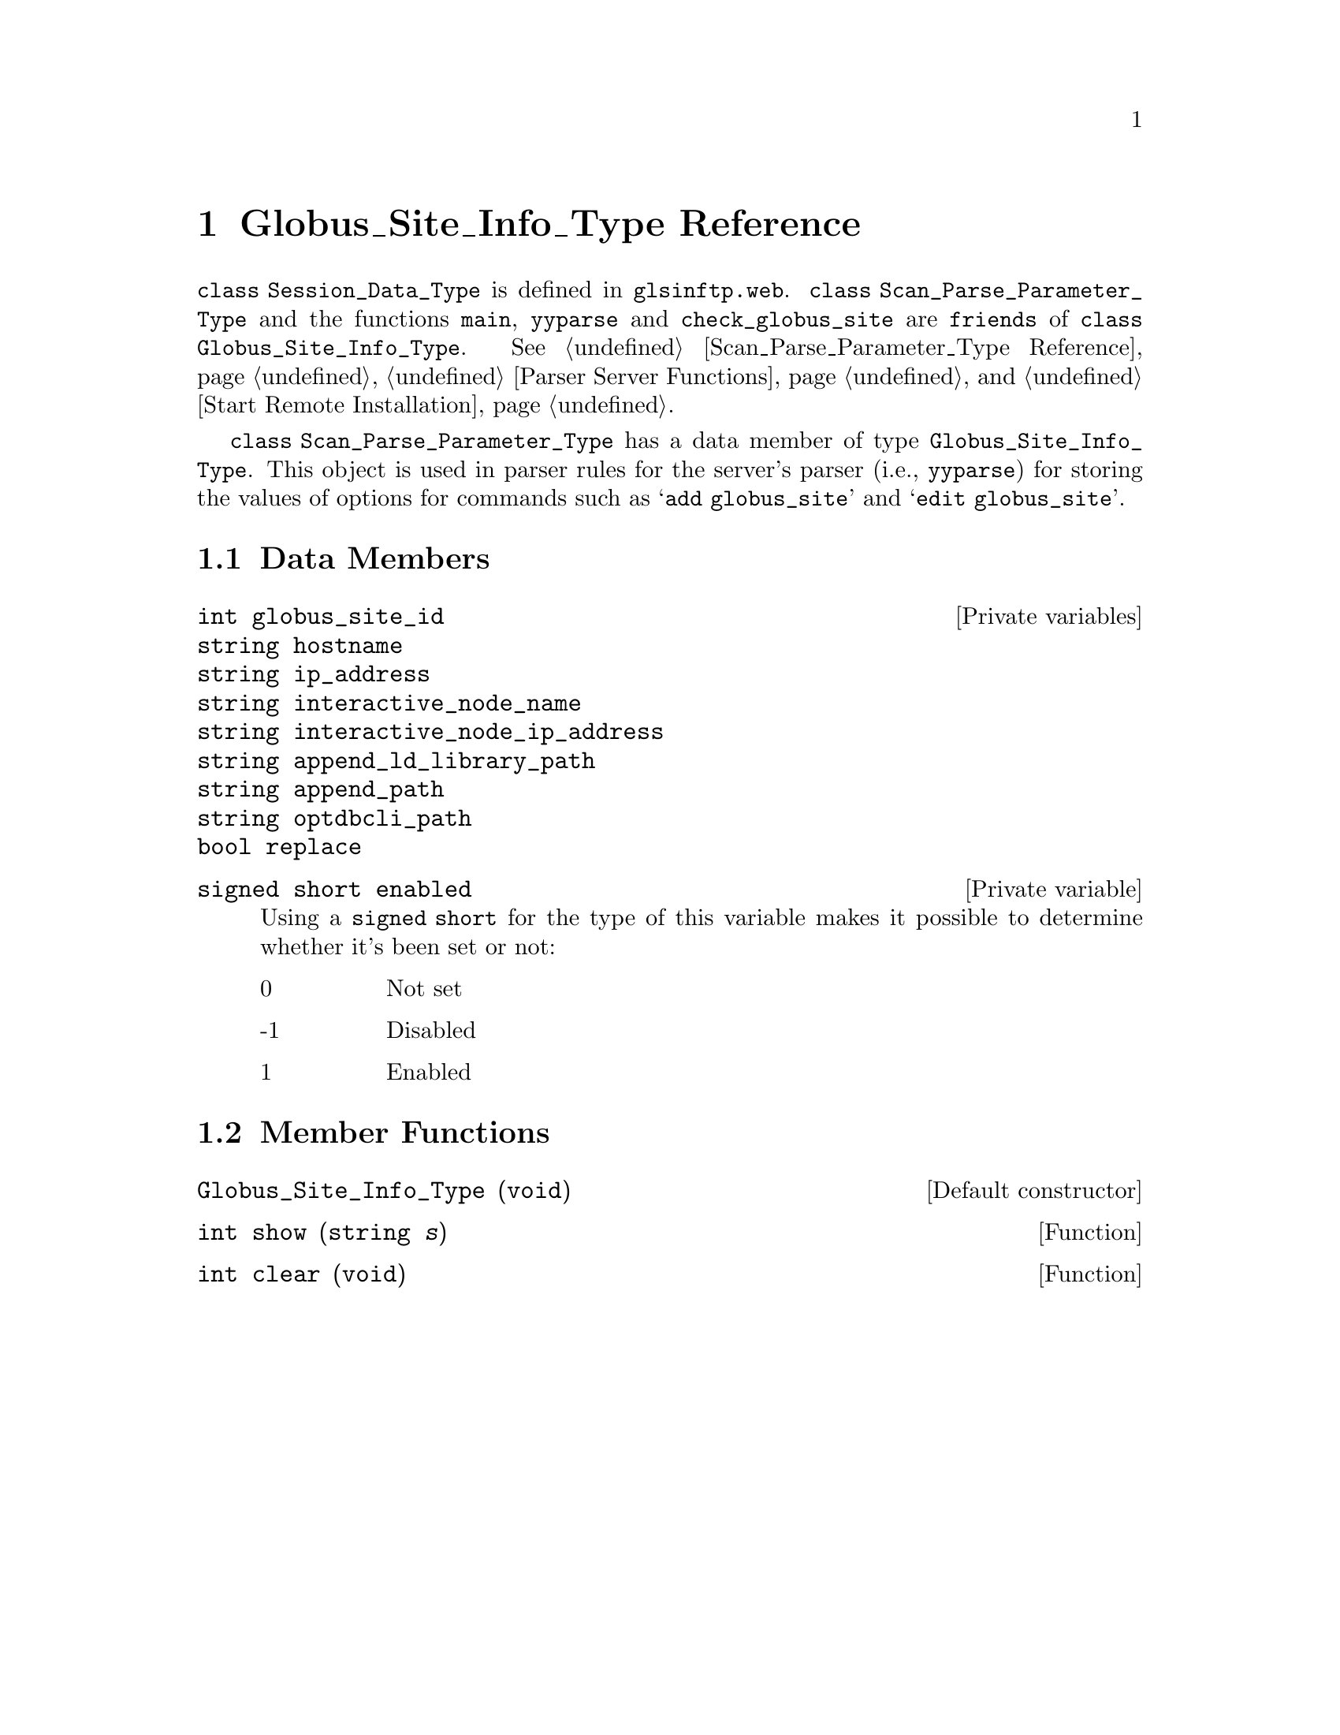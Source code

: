 @c glstintp.texi
@c This file is part of the Optinum Grid Installer User and Reference Manual.

@c Copyright (C) 2012 Gesellschaft fuer wissenschaftliche Datenverarbeitung mbh Goettingen
@c All rights reserved

@c Created by Laurence D. Finston (LDF) Mon May  7 11:20:35 CEST 2012

@c Author:  Laurence D. Finston (LDF)

@c $Id: glsinftp.texi 8331 2012-05-24 09:05:48Z finston $

@c * (1) Globus_Site_Info_Type Reference

@node Globus_Site_Info_Type Reference, Parser Function Reference, Scan_Parse_Parameter_Type Reference, Top

@chapter Globus_Site_Info_Type Reference

@cindex friend
@tindex Globus_Site_Info_Type, class
@tindex class Globus_Site_Info_Type
@c
@code{class Session_Data_Type} is defined in @file{glsinftp.web}.
@code{class Scan_Parse_Parameter_Type} and the functions @code{main},
@code{yyparse} and @code{check_globus_site} are @code{friends} of 
@code{class Globus_Site_Info_Type}.  
@xref{Scan_Parse_Parameter_Type Reference}, @ref{Parser Server Functions}, 
and @ref{Start Remote Installation}.

@code{class Scan_Parse_Parameter_Type} has a data member of type
@code{Globus_Site_Info_Type}.  This object is used in parser rules for
the server's parser (i.e., @code{yyparse}) for storing the values of
options for commands such as @samp{add globus_site} and @samp{edit
globus_site}. 
@c !! TODO:  LDF 2012.05.07.  Add cross reference, when I've written
@c a section describing these commands.

@menu
* Globus_Site_Info_Type Data Members::
* Globus_Site_Info_Type Member Functions::
@end menu

@c ** (2) Globus_Site_Info_Type Data Members

@node Globus_Site_Info_Type Data Members, Globus_Site_Info_Type Member Functions, , Globus_Site_Info_Type Reference

@section Data Members

@vindex Globus_Site_Info_Type::globus_site_id               
@vindex Globus_Site_Info_Type::hostname                     
@vindex Globus_Site_Info_Type::ip_address                   
@vindex Globus_Site_Info_Type::interactive_node_name        
@vindex Globus_Site_Info_Type::interactive_node_ip_address  
@vindex Globus_Site_Info_Type::append_ld_library_path       
@vindex Globus_Site_Info_Type::append_path                  
@vindex Globus_Site_Info_Type::optdbcli_path                
@vindex Globus_Site_Info_Type::enabled                
@vindex Globus_Site_Info_Type::replace                 
@c 
@vindex (Globus_Site_Info_Type) globus_site_id               
@vindex (Globus_Site_Info_Type) hostname
@vindex (Globus_Site_Info_Type) ip_address        
@vindex (Globus_Site_Info_Type) interactive_node_name        
@vindex (Globus_Site_Info_Type) interactive_node_ip_address  
@vindex (Globus_Site_Info_Type) append_ld_library_path       
@vindex (Globus_Site_Info_Type) append_path                  
@vindex (Globus_Site_Info_Type) optdbcli_path                
@vindex (Globus_Site_Info_Type) enabled                
@vindex (Globus_Site_Info_Type) replace                 
@c
@deftypevr {Private variables} int globus_site_id
@deftypevrx {} string hostname
@deftypevrx {} string ip_address
@deftypevrx {} string interactive_node_name
@deftypevrx {} string interactive_node_ip_address
@deftypevrx {} string append_ld_library_path
@deftypevrx {} string append_path
@deftypevrx {} string optdbcli_path
@deftypevrx {} bool replace
@end deftypevr

@deftypevr {Private variable} {signed short} enabled
Using a @code{signed short} for the type of this variable makes it possible to
determine whether it's been set or not:
@table @asis
@item 0
Not set  

@item -1
Disabled

@item 1
Enabled
@end table
@end deftypevr



@c ** (2) Globus_Site_Info_Type Functions

@node Globus_Site_Info_Type Member Functions,,Globus_Site_Info_Type Data Members, Globus_Site_Info_Type Reference
@section Member Functions
 
@findex Globus_Site_Info_Type (Default constructor)
@c
@findex Globus_Site_Info_Type::Globus_Site_Info_Type (Default constructor)
@c
@deftypefn {Default constructor} {} Globus_Site_Info_Type (void)
@end deftypefn

@findex Globus_Site_Info_Type::show
@c
@findex show (Globus_Site_Info_Type)
@c
@deftypefun {int} show (string @var{s})
@end deftypefun

@findex Globus_Site_Info_Type::clear
@c
@findex clear (Globus_Site_Info_Type)
@c
@deftypefun {int} clear (void)
@end deftypefun

@c ** (1) Local Variables for Emacs

@c Local Variables:
@c mode:Texinfo
@c abbrev-mode:t
@c eval:(outline-minor-mode t)
@c eval:(set (make-local-variable 'run-texi2dvi-on-file) "installer.texi")
@c End:


